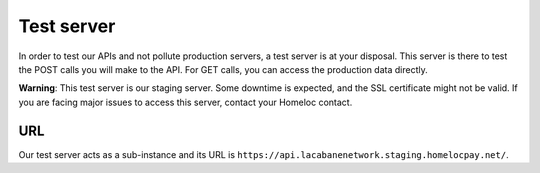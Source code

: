 Test server
===========

In order to test our APIs and not pollute production servers, a test server is at your disposal. This server is there to test the POST calls you will make to the API. For GET calls, you can access the production data directly.

**Warning**: This test server is our staging server. Some downtime is expected, and the SSL certificate might not be valid. If you are facing major issues to access this server, contact your Homeloc contact.


URL
###

Our test server acts as a sub-instance and its URL is ``https://api.lacabanenetwork.staging.homelocpay.net/``.
